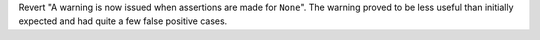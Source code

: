 Revert "A warning is now issued when assertions are made for ``None``".
The warning proved to be less useful than initially expected and had quite a
few false positive cases.
